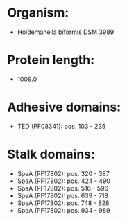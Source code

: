 * Organism:
- Holdemanella biformis DSM 3989
* Protein length:
- 1009.0
* Adhesive domains:
- TED (PF08341): pos. 103 - 235
* Stalk domains:
- SpaA (PF17802): pos. 320 - 387
- SpaA (PF17802): pos. 424 - 490
- SpaA (PF17802): pos. 516 - 596
- SpaA (PF17802): pos. 639 - 718
- SpaA (PF17802): pos. 748 - 828
- SpaA (PF17802): pos. 934 - 989

